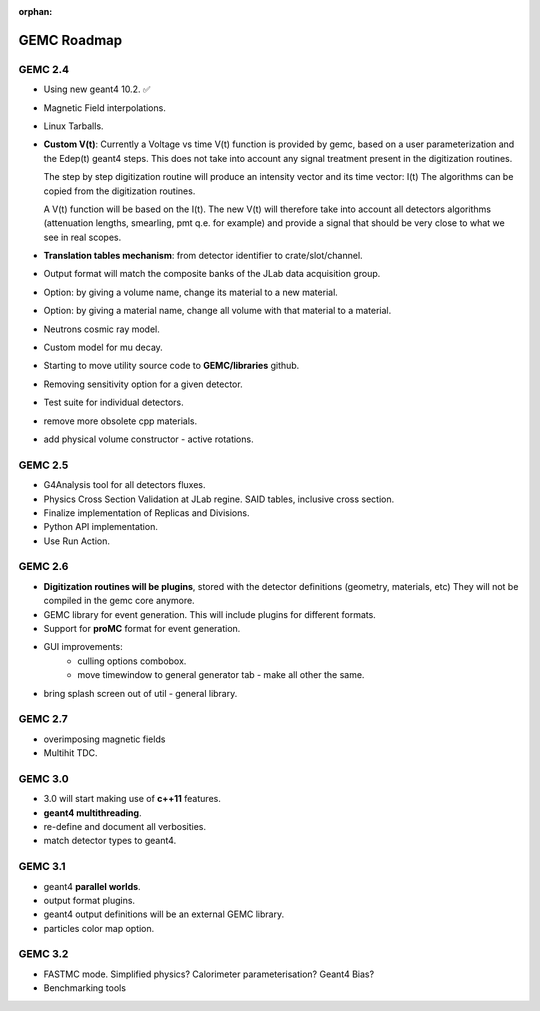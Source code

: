 :orphan:

.. _roadmap:

############
GEMC Roadmap
############

.. image:: ../../GEMCRoadmap.png
	:width: 90%
	:align: center



GEMC 2.4
--------

- Using new geant4 10.2. ✅

- Magnetic Field interpolations.

- Linux Tarballs.

- **Custom V(t)**:
  Currently a Voltage vs time V(t) function is provided by gemc, based on a user parameterization
  and the Edep(t) geant4 steps.
  This does not take into account any signal treatment present in the digitization routines.

  The step by step digitization routine will produce an intensity vector and its time vector: I(t)
  The algorithms can be copied from the digitization routines.

  A V(t) function will be based on the I(t). The new V(t) will therefore take into account all detectors
  algorithms (attenuation lengths, smearling, pmt q.e. for example) and provide a signal that should be
  very close to what we see in real scopes.

- **Translation tables mechanism**: from detector identifier to crate/slot/channel.

- Output format will match the composite banks of the JLab data acquisition group.

- Option: by giving a volume name, change its material to a new material.

- Option: by giving a material name, change all volume with that material to a material.

- Neutrons cosmic ray model.

- Custom model for mu decay.

- Starting to move utility source code to **GEMC/libraries** github.

- Removing sensitivity option for a given detector.

- Test suite for individual detectors.

- remove more obsolete cpp materials.

- add physical volume constructor - active rotations.

GEMC 2.5
--------
- G4Analysis tool for all detectors fluxes.

- Physics Cross Section Validation at JLab regine. SAID tables, inclusive cross section.

- Finalize implementation of Replicas and Divisions.

- Python API implementation.

- Use Run Action.

GEMC 2.6
--------

- **Digitization routines will be plugins**, stored with the detector definitions (geometry, materials, etc)
  They will not be compiled in the gemc core anymore.

- GEMC library for event generation. This will include plugins for different formats.

- Support for **proMC** format for event generation.


- GUI improvements:
   - culling options combobox.
   - move timewindow to general generator tab - make all other the same.

- bring splash screen out of util - general library.


GEMC 2.7
--------

- overimposing magnetic fields

- Multihit TDC.


GEMC 3.0
--------

- 3.0 will start making use of **c++11** features.

- **geant4 multithreading**.

- re-define and document all verbosities.

- match detector types to geant4.



GEMC 3.1
--------

- geant4 **parallel worlds**.

- output format plugins.

- geant4 output definitions will be an external GEMC library.

- particles color map option.

GEMC 3.2
--------

- FASTMC mode. Simplified physics? Calorimeter parameterisation? Geant4 Bias?

- Benchmarking tools





















